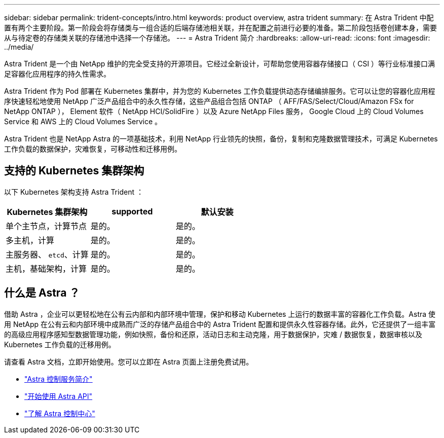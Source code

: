 ---
sidebar: sidebar 
permalink: trident-concepts/intro.html 
keywords: product overview, astra trident 
summary: 在 Astra Trident 中配置有两个主要阶段。第一阶段会将存储类与一组合适的后端存储池相关联，并在配置之前进行必要的准备。第二阶段包括卷创建本身，需要从与待定卷的存储类关联的存储池中选择一个存储池。 
---
= Astra Trident 简介
:hardbreaks:
:allow-uri-read: 
:icons: font
:imagesdir: ../media/


Astra Trident 是一个由 NetApp 维护的完全受支持的开源项目。它经过全新设计，可帮助您使用容器存储接口（ CSI ）等行业标准接口满足容器化应用程序的持久性需求。

Astra Trident 作为 Pod 部署在 Kubernetes 集群中，并为您的 Kubernetes 工作负载提供动态存储编排服务。它可以让您的容器化应用程序快速轻松地使用 NetApp 广泛产品组合中的永久性存储，这些产品组合包括 ONTAP （ AFF/FAS/Select/Cloud/Amazon FSx for NetApp ONTAP ）， Element 软件（ NetApp HCI/SolidFire ）以及 Azure NetApp Files 服务， Google Cloud 上的 Cloud Volumes Service 和 AWS 上的 Cloud Volumes Service 。

Astra Trident 也是 NetApp Astra 的一项基础技术，利用 NetApp 行业领先的快照，备份，复制和克隆数据管理技术，可满足 Kubernetes 工作负载的数据保护，灾难恢复，可移动性和迁移用例。



== 支持的 Kubernetes 集群架构

以下 Kubernetes 架构支持 Astra Trident ：

[cols="3*"]
|===
| Kubernetes 集群架构 | supported | 默认安装 


| 单个主节点，计算节点 | 是的。  a| 
是的。



| 多主机，计算 | 是的。  a| 
是的。



| 主服务器、 `etcd`、计算 | 是的。  a| 
是的。



| 主机，基础架构，计算 | 是的。  a| 
是的。

|===


== 什么是 Astra ？

借助 Astra ，企业可以更轻松地在公有云内部和内部环境中管理，保护和移动 Kubernetes 上运行的数据丰富的容器化工作负载。Astra 使用 NetApp 在公有云和内部环境中成熟而广泛的存储产品组合中的 Astra Trident 配置和提供永久性容器存储。此外，它还提供了一组丰富的高级应用程序感知型数据管理功能，例如快照，备份和还原，活动日志和主动克隆，用于数据保护，灾难 / 数据恢复，数据审核以及 Kubernetes 工作负载的迁移用例。

请查看 Astra 文档，立即开始使用。您可以立即在 Astra 页面上注册免费试用。

* https://docs.netapp.com/us-en/astra/get-started/intro.html["Astra 控制服务简介"^]
* https://docs.netapp.com/us-en/astra-automation/get-started/before_get_started.html["开始使用 Astra API"^]
* https://docs.netapp.com/us-en/astra-control-center/concepts/intro.html["了解 Astra 控制中心"^]

